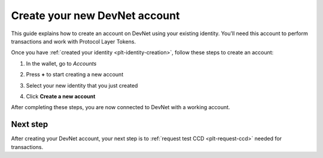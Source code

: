 .. _plt-account-creation:

Create your new DevNet account
==============================

This guide explains how to create an account on DevNet using your existing identity. You'll need this account to perform transactions and work with Protocol Layer Tokens.


Once you have :ref:`created your identity <plt-identity-creation>`, follow these steps to create an account:

1. In the wallet, go to *Accounts*

   .. image:: images/create-account1.png
      :alt: select accounts in menu
      :width: 50%

2. Press **+** to start creating a new account

   .. image:: images/create-account2.png
      :alt: start creating new account
      :width: 50%


3. Select your new identity that you just created

   .. image:: images/create-account3.png
      :alt: selecting identity for new account
      :width: 50%

4. Click **Create a new account**

   .. image:: images/create-account4.png
      :alt: finish creating new account
      :width: 50%

After completing these steps, you are now connected to DevNet with a working account.

Next step
---------
After creating your DevNet account, your next step is to :ref:`request test CCD <plt-request-ccd>` needed for transactions.
